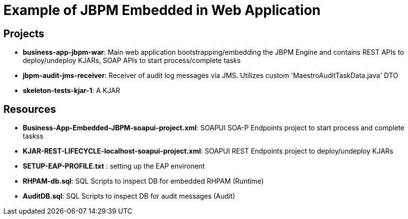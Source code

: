 = Example of JBPM Embedded in Web Application


== Projects 
* *business-app-jbpm-war*: Main web application bootstrapping/embedding the JBPM Engine and contains REST APIs to deploy/undeploy KJARs, SOAP APIs to start process/complete tasks
* *jbpm-audit-jms-receiver*: Receiver of audit log messages via JMS. Utilizes custom 'MaestroAuditTaskData.java' DTO
* *skeleton-tests-kjar-1*: A KJAR

== Resources
* *Business-App-Embedded-JBPM-soapui-project.xml*: SOAPUI SOA-P Endpoints project to start process and complete taskss
* *KJAR-REST-LIFECYCLE-localhost-soapui-project.xml*: SOAPUI REST Endpoints project to deploy/undeploy KJARs
* *SETUP-EAP-PROFILE.txt* : setting up the EAP environent
* *RHPAM-db.sql*: SQL Scripts to inspect DB for embedded RHPAM (Runtime)
* *AuditDB.sql*: SQL Scripts to inspect DB for audit messages (Audit)

